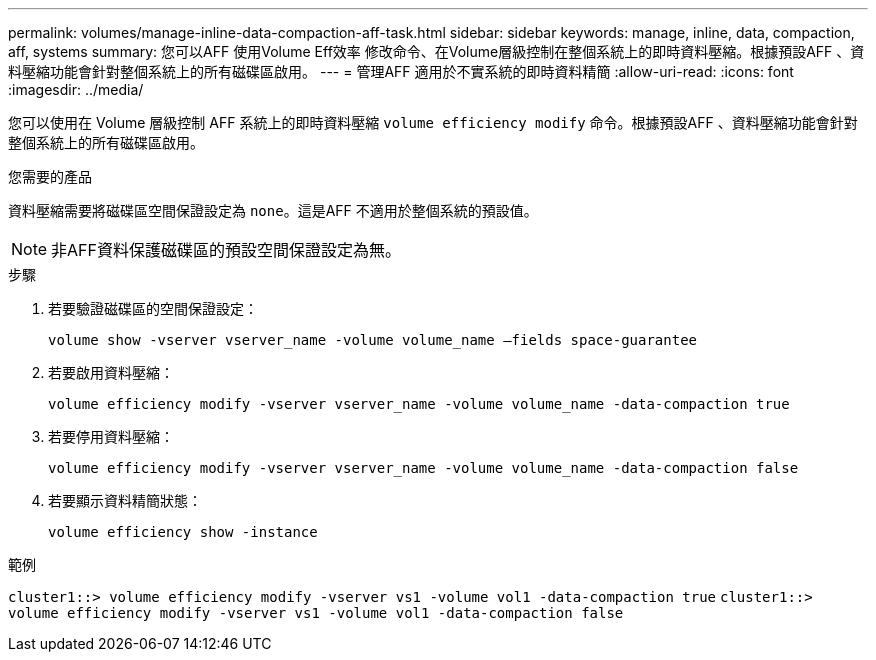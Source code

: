 ---
permalink: volumes/manage-inline-data-compaction-aff-task.html 
sidebar: sidebar 
keywords: manage, inline, data, compaction, aff, systems 
summary: 您可以AFF 使用Volume Eff效率 修改命令、在Volume層級控制在整個系統上的即時資料壓縮。根據預設AFF 、資料壓縮功能會針對整個系統上的所有磁碟區啟用。 
---
= 管理AFF 適用於不實系統的即時資料精簡
:allow-uri-read: 
:icons: font
:imagesdir: ../media/


[role="lead"]
您可以使用在 Volume 層級控制 AFF 系統上的即時資料壓縮 `volume efficiency modify` 命令。根據預設AFF 、資料壓縮功能會針對整個系統上的所有磁碟區啟用。

.您需要的產品
資料壓縮需要將磁碟區空間保證設定為 `none`。這是AFF 不適用於整個系統的預設值。

[NOTE]
====
非AFF資料保護磁碟區的預設空間保證設定為無。

====
.步驟
. 若要驗證磁碟區的空間保證設定：
+
`volume show -vserver vserver_name -volume volume_name –fields space-guarantee`

. 若要啟用資料壓縮：
+
`volume efficiency modify -vserver vserver_name -volume volume_name -data-compaction true`

. 若要停用資料壓縮：
+
`volume efficiency modify -vserver vserver_name -volume volume_name -data-compaction false`

. 若要顯示資料精簡狀態：
+
`volume efficiency show -instance`



.範例
`cluster1::> volume efficiency modify -vserver vs1 -volume vol1 -data-compaction true` `cluster1::> volume efficiency modify -vserver vs1 -volume vol1 -data-compaction false`

